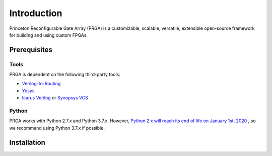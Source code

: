 Introduction
============

Princeton Reconfigurable Gate Array (PRGA) is a customizable, scalable,
versatile, extensible open-source framework for building and using custom
FPGAs.

Prerequisites
-------------

Tools
^^^^^

PRGA is dependent on the following third-party tools:

* `Verilog-to-Routing <https://verilogtorouting.org/>`_
* `Yosys <http://www.clifford.at/yosys/>`_
* `Icarus Verilog <http://iverilog.icarus.com/>`_ or `Synopsys VCS
  <https://www.synopsys.com/verification/simulation/vcs.html>`_

Python
^^^^^^

PRGA works with Python 2.7.x and Python 3.7.x. However, `Python 2.x will reach
its end of life on January 1st, 2020
<https://www.python.org/doc/sunset-python-2/>`_ , so we recommend using Python
3.7.x if possible.

Installation
------------
